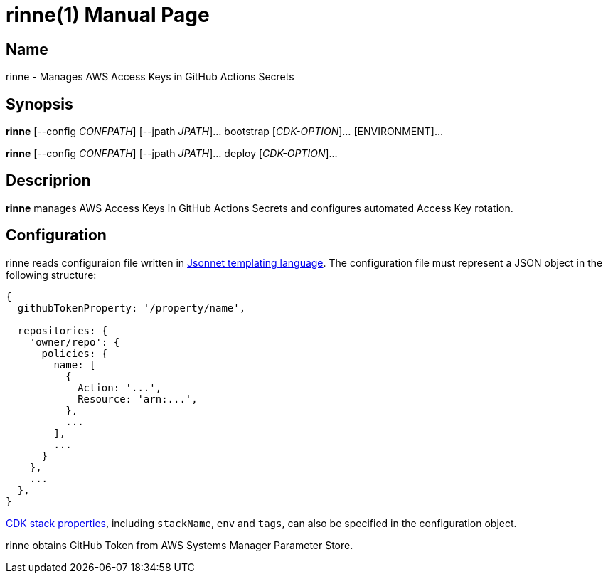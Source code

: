 = rinne(1)
Kasumi Hanazuki
:doctype: manpage
:mansource: github.com/hanazuki/rinne

== Name
rinne - Manages AWS Access Keys in GitHub Actions Secrets

== Synopsis
*rinne* [--config _CONFPATH_] [--jpath _JPATH_]... bootstrap [_CDK-OPTION_]... [ENVIRONMENT]...

*rinne* [--config _CONFPATH_] [--jpath _JPATH_]... deploy [_CDK-OPTION_]...

== Descriprion
*rinne* manages AWS Access Keys in GitHub Actions Secrets and configures automated Access Key rotation.

== Configuration

rinne reads configuraion file written in https://jsonnet.org[Jsonnet templating language]. The configuration file must represent a JSON object in the following structure:

```
{
  githubTokenProperty: '/property/name',

  repositories: {
    'owner/repo': {
      policies: {
        name: [
          {
            Action: '...',
            Resource: 'arn:...',
          },
          ...
        ],
        ...
      }
    },
    ...
  },
}

```

https://docs.aws.amazon.com/cdk/api/latest/docs/@aws-cdk_core.StackProps.html#properties[CDK stack properties], including `stackName`, `env` and `tags`, can also be specified in the configuration object.

rinne obtains GitHub Token from AWS Systems Manager Parameter Store.
